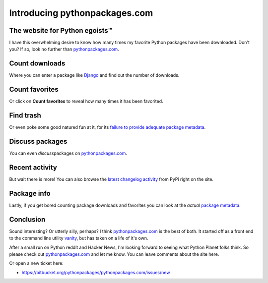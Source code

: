 Introducing pythonpackages.com
==============================

.. post:: 2011/11/29

The website for Python egoists™
-------------------------------

I have this overwhelming desire to know how many times my favorite Python packages have been downloaded. Don't you? If so, look no further than `pythonpackages.com`_.

Count downloads
---------------

Where you can enter a package like `Django`_ and find out the number of downloads.

Count favorites
---------------

Or click on **Count favorites** to reveal how many times it has been favorited.

Find trash
----------

Or even poke some good natured fun at it, for its `failure to provide adequate package metadata`_.

Discuss packages
----------------

You can even *discuss*\ packages on `pythonpackages.com`_.

Recent activity
---------------

But wait there is more! You can also browse the `latest changelog activity`_ from PyPi right on the site.

Package info
------------

Lastly, if you get bored counting package downloads and favorites you can look at the *actual* `package metadata`_.

Conclusion
----------

Sound interesting? Or utterly silly, perhaps? I think `pythonpackages.com`_ is the best of both. It started off as a front end to the command line utility `vanity`_, but has taken on a life of it's own.

After a small run on Python reddit and Hacker News, I'm looking forward to seeing what Python Planet folks think. So please check out `pythonpackages.com`_ and let me know. You can leave comments about the site here.

Or open a new ticket here:

-  `https://bitbucket.org/pythonpackages/pythonpackages.com/issues/new`_

.. _pythonpackages.com: http://pythonpackages.com
.. _Django: http://pythonpackages.com/info/django
.. _failure to provide adequate package metadata: http://pythonpackages.com/trash/django
.. _latest changelog activity: http://pythonpackages.com/pypi
.. _package metadata: http://pythonpackages.com/info/django
.. _vanity: http://pythonpackages.com/info/vanity
.. _`http://pythonpackages.com/about`: http://pythonpackages.com/about
.. _`https://bitbucket.org/pythonpackages/pythonpackages.com/issues/new`: https://bitbucket.org/pythonpackages/pythonpackages.com/issues/new
